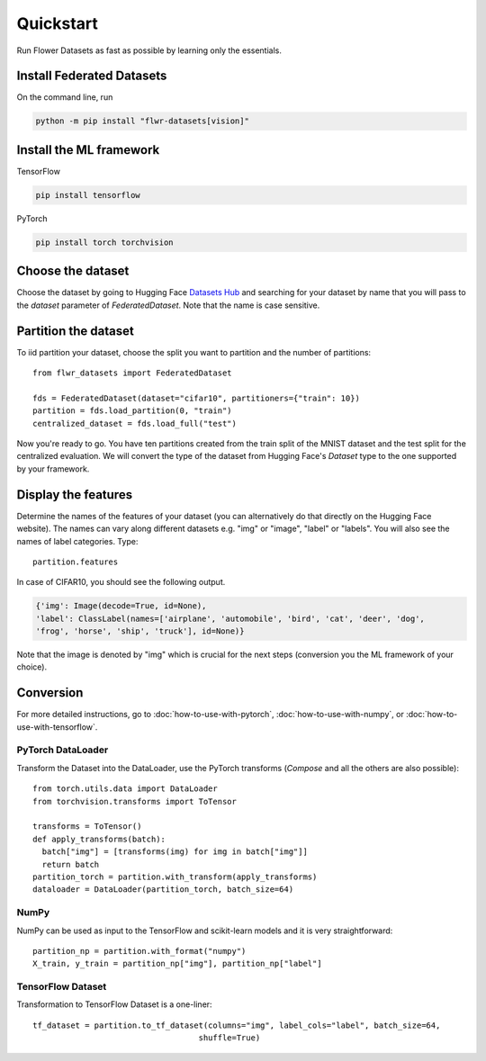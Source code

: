 Quickstart
==========

Run Flower Datasets as fast as possible by learning only the essentials.

Install Federated Datasets
--------------------------
On the command line, run

.. code-block:: bash

  python -m pip install "flwr-datasets[vision]"

Install the ML framework
------------------------
TensorFlow

.. code-block:: bash

  pip install tensorflow

PyTorch

.. code-block:: bash

  pip install torch torchvision

Choose the dataset
------------------
Choose the dataset by going to Hugging Face `Datasets Hub <https://huggingface.co/datasets>`_ and searching for your
dataset by name that you will pass to the `dataset` parameter of `FederatedDataset`. Note that the name is case sensitive.

Partition the dataset
---------------------
To iid partition your dataset, choose the split you want to partition and the number of partitions::

  from flwr_datasets import FederatedDataset

  fds = FederatedDataset(dataset="cifar10", partitioners={"train": 10})
  partition = fds.load_partition(0, "train")
  centralized_dataset = fds.load_full("test")

Now you're ready to go. You have ten partitions created from the train split of the MNIST dataset and the test split
for the centralized evaluation. We will convert the type of the dataset from Hugging Face's `Dataset` type to the one
supported by your framework.

Display the features
--------------------
Determine the names of the features of your dataset (you can alternatively do that directly on the Hugging Face
website). The names can vary along different datasets e.g. "img" or "image", "label" or "labels". You will also see
the names of label categories. Type::

  partition.features

In case of CIFAR10, you should see the following output.

.. code-block:: none

  {'img': Image(decode=True, id=None),
  'label': ClassLabel(names=['airplane', 'automobile', 'bird', 'cat', 'deer', 'dog',
  'frog', 'horse', 'ship', 'truck'], id=None)}

Note that the image is denoted by "img" which is crucial for the next steps (conversion you the ML
framework of your choice).

Conversion
----------
For more detailed instructions, go to :doc:`how-to-use-with-pytorch`, :doc:`how-to-use-with-numpy`, or
:doc:`how-to-use-with-tensorflow`.

PyTorch DataLoader
^^^^^^^^^^^^^^^^^^
Transform the Dataset into the DataLoader, use the PyTorch transforms (`Compose` and all the others are also
possible)::

  from torch.utils.data import DataLoader
  from torchvision.transforms import ToTensor

  transforms = ToTensor()
  def apply_transforms(batch):
    batch["img"] = [transforms(img) for img in batch["img"]]
    return batch
  partition_torch = partition.with_transform(apply_transforms)
  dataloader = DataLoader(partition_torch, batch_size=64)

NumPy
^^^^^
NumPy can be used as input to the TensorFlow and scikit-learn models and it is very straightforward::

   partition_np = partition.with_format("numpy")
   X_train, y_train = partition_np["img"], partition_np["label"]

TensorFlow Dataset
^^^^^^^^^^^^^^^^^^
Transformation to TensorFlow Dataset is a one-liner::

  tf_dataset = partition.to_tf_dataset(columns="img", label_cols="label", batch_size=64,
                                     shuffle=True)

